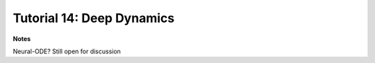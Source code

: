 **************************
Tutorial 14: Deep Dynamics
**************************

**Notes**

Neural-ODE? Still open for discussion